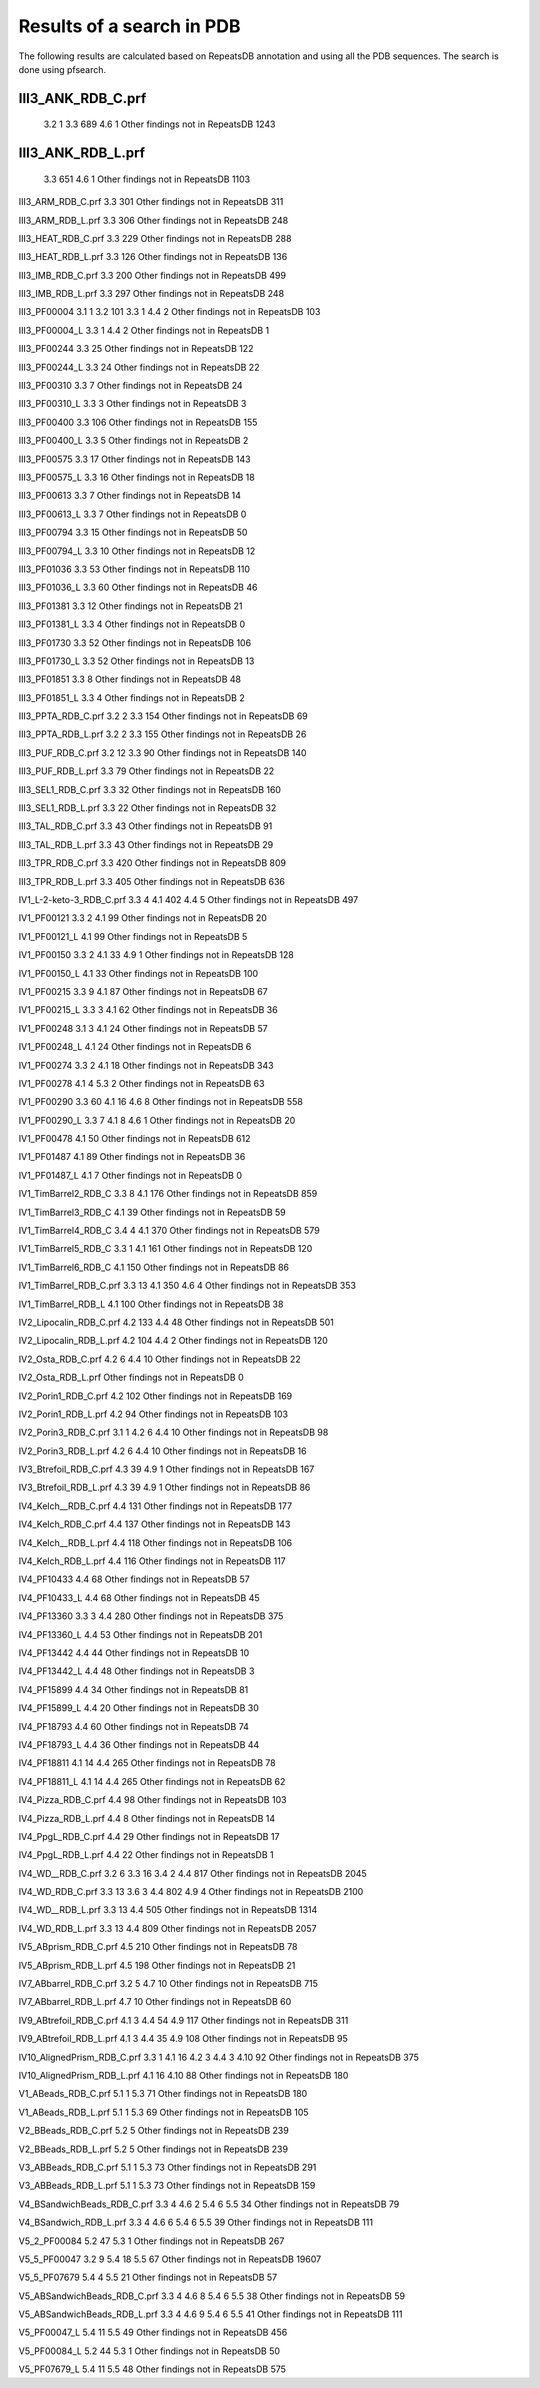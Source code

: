 Results of a search in PDB
==========================
The following results are calculated based on RepeatsDB annotation and using all the PDB sequences. The search is done using pfsearch.

III3_ANK_RDB_C.prf
------------------
  3.2 1
  3.3 689
  4.6 1
  Other findings not in RepeatsDB 1243

III3_ANK_RDB_L.prf
------------------
  3.3 651
  4.6 1
  Other findings not in RepeatsDB 1103

III3_ARM_RDB_C.prf
3.3 301
Other findings not in RepeatsDB 311

III3_ARM_RDB_L.prf
3.3 306
Other findings not in RepeatsDB 248

III3_HEAT_RDB_C.prf
3.3 229
Other findings not in RepeatsDB 288

III3_HEAT_RDB_L.prf
3.3 126
Other findings not in RepeatsDB 136

III3_IMB_RDB_C.prf
3.3 200
Other findings not in RepeatsDB 499

III3_IMB_RDB_L.prf
3.3 297
Other findings not in RepeatsDB 248

III3_PF00004
3.1 1
3.2 101
3.3 1
4.4 2
Other findings not in RepeatsDB 103

III3_PF00004_L
3.3 1
4.4 2
Other findings not in RepeatsDB 1

III3_PF00244
3.3 25
Other findings not in RepeatsDB 122

III3_PF00244_L
3.3 24
Other findings not in RepeatsDB 22

III3_PF00310
3.3 7
Other findings not in RepeatsDB 24

III3_PF00310_L
3.3 3
Other findings not in RepeatsDB 3

III3_PF00400
3.3 106
Other findings not in RepeatsDB 155

III3_PF00400_L
3.3 5
Other findings not in RepeatsDB 2

III3_PF00575
3.3 17
Other findings not in RepeatsDB 143

III3_PF00575_L
3.3 16
Other findings not in RepeatsDB 18

III3_PF00613
3.3 7
Other findings not in RepeatsDB 14

III3_PF00613_L
3.3 7
Other findings not in RepeatsDB 0

III3_PF00794
3.3 15
Other findings not in RepeatsDB 50

III3_PF00794_L
3.3 10
Other findings not in RepeatsDB 12

III3_PF01036
3.3 53
Other findings not in RepeatsDB 110

III3_PF01036_L
3.3 60
Other findings not in RepeatsDB 46

III3_PF01381
3.3 12
Other findings not in RepeatsDB 21

III3_PF01381_L
3.3 4
Other findings not in RepeatsDB 0

III3_PF01730
3.3 52
Other findings not in RepeatsDB 106

III3_PF01730_L
3.3 52
Other findings not in RepeatsDB 13

III3_PF01851
3.3 8
Other findings not in RepeatsDB 48

III3_PF01851_L
3.3 4
Other findings not in RepeatsDB 2

III3_PPTA_RDB_C.prf
3.2 2
3.3 154
Other findings not in RepeatsDB 69

III3_PPTA_RDB_L.prf
3.2 2
3.3 155
Other findings not in RepeatsDB 26

III3_PUF_RDB_C.prf
3.2 12
3.3 90
Other findings not in RepeatsDB 140

III3_PUF_RDB_L.prf
3.3 79
Other findings not in RepeatsDB 22

III3_SEL1_RDB_C.prf
3.3 32
Other findings not in RepeatsDB 160

III3_SEL1_RDB_L.prf
3.3 22
Other findings not in RepeatsDB 32

III3_TAL_RDB_C.prf
3.3 43
Other findings not in RepeatsDB 91

III3_TAL_RDB_L.prf
3.3 43
Other findings not in RepeatsDB 29

III3_TPR_RDB_C.prf
3.3 420
Other findings not in RepeatsDB 809

III3_TPR_RDB_L.prf
3.3 405
Other findings not in RepeatsDB 636

IV1_L-2-keto-3_RDB_C.prf
3.3 4
4.1 402
4.4 5
Other findings not in RepeatsDB 497

IV1_PF00121
3.3 2
4.1 99
Other findings not in RepeatsDB 20

IV1_PF00121_L
4.1 99
Other findings not in RepeatsDB 5

IV1_PF00150
3.3 2
4.1 33
4.9 1
Other findings not in RepeatsDB 128

IV1_PF00150_L
4.1 33
Other findings not in RepeatsDB 100

IV1_PF00215
3.3 9
4.1 87
Other findings not in RepeatsDB 67

IV1_PF00215_L
3.3 3
4.1 62
Other findings not in RepeatsDB 36

IV1_PF00248
3.1 3
4.1 24
Other findings not in RepeatsDB 57

IV1_PF00248_L
4.1 24
Other findings not in RepeatsDB 6

IV1_PF00274
3.3 2
4.1 18
Other findings not in RepeatsDB 343

IV1_PF00278
4.1 4
5.3 2
Other findings not in RepeatsDB 63

IV1_PF00290
3.3 60
4.1 16
4.6 8
Other findings not in RepeatsDB 558

IV1_PF00290_L
3.3 7
4.1 8
4.6 1
Other findings not in RepeatsDB 20

IV1_PF00478
4.1 50
Other findings not in RepeatsDB 612

IV1_PF01487
4.1 89
Other findings not in RepeatsDB 36

IV1_PF01487_L
4.1 7
Other findings not in RepeatsDB 0

IV1_TimBarrel2_RDB_C
3.3 8
4.1 176
Other findings not in RepeatsDB 859

IV1_TimBarrel3_RDB_C
4.1 39
Other findings not in RepeatsDB 59

IV1_TimBarrel4_RDB_C
3.4 4
4.1 370
Other findings not in RepeatsDB 579

IV1_TimBarrel5_RDB_C
3.3 1
4.1 161
Other findings not in RepeatsDB 120

IV1_TimBarrel6_RDB_C
4.1 150
Other findings not in RepeatsDB 86

IV1_TimBarrel_RDB_C.prf
3.3 13
4.1 350
4.6 4
Other findings not in RepeatsDB 353

IV1_TimBarrel_RDB_L
4.1 100
Other findings not in RepeatsDB 38

IV2_Lipocalin_RDB_C.prf
4.2 133
4.4 48
Other findings not in RepeatsDB 501

IV2_Lipocalin_RDB_L.prf
4.2 104
4.4 2
Other findings not in RepeatsDB 120

IV2_Osta_RDB_C.prf
4.2 6
4.4 10
Other findings not in RepeatsDB 22

IV2_Osta_RDB_L.prf
Other findings not in RepeatsDB 0

IV2_Porin1_RDB_C.prf
4.2 102
Other findings not in RepeatsDB 169

IV2_Porin1_RDB_L.prf
4.2 94
Other findings not in RepeatsDB 103

IV2_Porin3_RDB_C.prf
3.1 1
4.2 6
4.4 10
Other findings not in RepeatsDB 98

IV2_Porin3_RDB_L.prf
4.2 6
4.4 10
Other findings not in RepeatsDB 16

IV3_Btrefoil_RDB_C.prf
4.3 39
4.9 1
Other findings not in RepeatsDB 167

IV3_Btrefoil_RDB_L.prf
4.3 39
4.9 1
Other findings not in RepeatsDB 86

IV4_Kelch__RDB_C.prf
4.4 131
Other findings not in RepeatsDB 177

IV4_Kelch_RDB_C.prf
4.4 137
Other findings not in RepeatsDB 143

IV4_Kelch__RDB_L.prf
4.4 118
Other findings not in RepeatsDB 106

IV4_Kelch_RDB_L.prf
4.4 116
Other findings not in RepeatsDB 117

IV4_PF10433
4.4 68
Other findings not in RepeatsDB 57

IV4_PF10433_L
4.4 68
Other findings not in RepeatsDB 45

IV4_PF13360
3.3 3
4.4 280
Other findings not in RepeatsDB 375

IV4_PF13360_L
4.4 53
Other findings not in RepeatsDB 201

IV4_PF13442
4.4 44
Other findings not in RepeatsDB 10

IV4_PF13442_L
4.4 48
Other findings not in RepeatsDB 3

IV4_PF15899
4.4 34
Other findings not in RepeatsDB 81

IV4_PF15899_L
4.4 20
Other findings not in RepeatsDB 30

IV4_PF18793
4.4 60
Other findings not in RepeatsDB 74

IV4_PF18793_L
4.4 36
Other findings not in RepeatsDB 44

IV4_PF18811
4.1 14
4.4 265
Other findings not in RepeatsDB 78

IV4_PF18811_L
4.1 14
4.4 265
Other findings not in RepeatsDB 62

IV4_Pizza_RDB_C.prf
4.4 98
Other findings not in RepeatsDB 103

IV4_Pizza_RDB_L.prf
4.4 8
Other findings not in RepeatsDB 14

IV4_PpgL_RDB_C.prf
4.4 29
Other findings not in RepeatsDB 17

IV4_PpgL_RDB_L.prf
4.4 22
Other findings not in RepeatsDB 1

IV4_WD__RDB_C.prf
3.2 6
3.3 16
3.4 2
4.4 817
Other findings not in RepeatsDB 2045

IV4_WD_RDB_C.prf
3.3 13
3.6 3
4.4 802
4.9 4
Other findings not in RepeatsDB 2100

IV4_WD__RDB_L.prf
3.3 13
4.4 505
Other findings not in RepeatsDB 1314

IV4_WD_RDB_L.prf
3.3 13
4.4 809
Other findings not in RepeatsDB 2057

IV5_ABprism_RDB_C.prf
4.5 210
Other findings not in RepeatsDB 78

IV5_ABprism_RDB_L.prf
4.5 198
Other findings not in RepeatsDB 21

IV7_ABbarrel_RDB_C.prf
3.2 5
4.7 10
Other findings not in RepeatsDB 715

IV7_ABbarrel_RDB_L.prf
4.7 10
Other findings not in RepeatsDB 60

IV9_ABtrefoil_RDB_C.prf
4.1 3
4.4 54
4.9 117
Other findings not in RepeatsDB 311

IV9_ABtrefoil_RDB_L.prf
4.1 3
4.4 35
4.9 108
Other findings not in RepeatsDB 95

IV10_AlignedPrism_RDB_C.prf
3.3 1
4.1 16
4.2 3
4.4 3
4.10 92
Other findings not in RepeatsDB 375

IV10_AlignedPrism_RDB_L.prf
4.1 16
4.10 88
Other findings not in RepeatsDB 180

V1_ABeads_RDB_C.prf
5.1 1
5.3 71
Other findings not in RepeatsDB 180

V1_ABeads_RDB_L.prf
5.1 1
5.3 69
Other findings not in RepeatsDB 105

V2_BBeads_RDB_C.prf
5.2 5
Other findings not in RepeatsDB 239

V2_BBeads_RDB_L.prf
5.2 5
Other findings not in RepeatsDB 239

V3_ABBeads_RDB_C.prf
5.1 1
5.3 73
Other findings not in RepeatsDB 291

V3_ABBeads_RDB_L.prf
5.1 1
5.3 73
Other findings not in RepeatsDB 159

V4_BSandwichBeads_RDB_C.prf
3.3 4
4.6 2
5.4 6
5.5 34
Other findings not in RepeatsDB 79

V4_BSandwich_RDB_L.prf
3.3 4
4.6 6
5.4 6
5.5 39
Other findings not in RepeatsDB 111

V5_2_PF00084
5.2 47
5.3 1
Other findings not in RepeatsDB 267

V5_5_PF00047
3.2 9
5.4 18
5.5 67
Other findings not in RepeatsDB 19607

V5_5_PF07679
5.4 4
5.5 21
Other findings not in RepeatsDB 57

V5_ABSandwichBeads_RDB_C.prf
3.3 4
4.6 8
5.4 6
5.5 38
Other findings not in RepeatsDB 59

V5_ABSandwichBeads_RDB_L.prf
3.3 4
4.6 9
5.4 6
5.5 41
Other findings not in RepeatsDB 111

V5_PF00047_L
5.4 11
5.5 49
Other findings not in RepeatsDB 456

V5_PF00084_L
5.2 44
5.3 1
Other findings not in RepeatsDB 50

V5_PF07679_L
5.4 11
5.5 48
Other findings not in RepeatsDB 575
